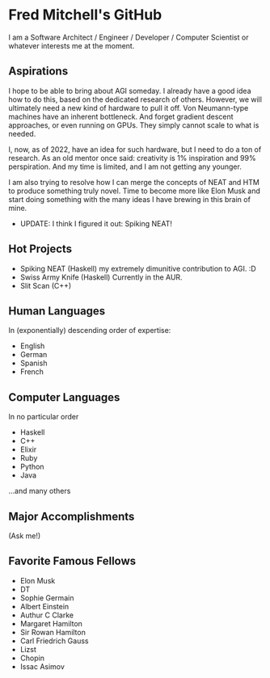 * Fred Mitchell's GitHub
  I am a Software Architect / Engineer / Developer / Computer Scientist
  or whatever interests me at the moment.

** Aspirations
   I hope to be able to bring about AGI someday. I already have a good idea how
   to do this, based on the dedicated research of others. However, we will
   ultimately need a new kind of hardware to pull it off. Von Neumann-type machines 
   have an inherent bottleneck. And forget gradient descent approaches, or even running
   on GPUs. They simply cannot scale to what is needed.
   
   I, now, as of 2022, have an idea for such hardware, but I need to do a ton of research. As
   an old mentor once said: creativity is 1% inspiration and 99% perspiration. And my time
   is limited, and I am not getting any younger. 
   
   I am also trying to resolve how I can merge the concepts of NEAT and HTM to produce something truly novel.
   Time to become more like Elon Musk and start doing something with the many ideas I have brewing
   in this brain of mine.
   + UPDATE: I think I figured it out: Spiking NEAT! 
** Hot Projects
   + Spiking NEAT (Haskell)
     my extremely dimunitive contribution to AGI. :D
   + Swiss Army Knife (Haskell)
     Currently in the AUR.
   + Slit Scan (C++)
** Human Languages
   In (exponentially) descending order of expertise:
   + English
   + German
   + Spanish
   + French
** Computer Languages
   In no particular order
   + Haskell
   + C++
   + Elixir
   + Ruby
   + Python
   + Java
   ...and many others
** Major Accomplishments
   (Ask me!)
** Favorite Famous Fellows
   + Elon Musk
   + DT
   + Sophie Germain
   + Albert Einstein
   + Authur C Clarke
   + Margaret Hamilton
   + Sir Rowan Hamilton
   + Carl Friedrich Gauss
   + Lizst
   + Chopin
   + Issac Asimov
